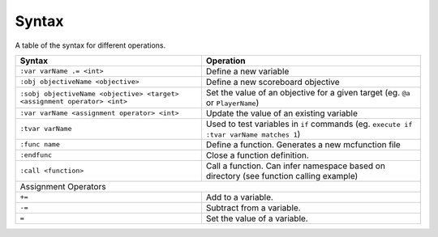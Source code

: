 Syntax
======

A table of the syntax for different operations.

+--------------------------------------------------------------------------+----------------------------------------------------------------------------------------+
| Syntax                                                                   | Operation                                                                              |
+==========================================================================+========================================================================================+
| ``:var varName .= <int>``                                                | Define a new variable                                                                  |
+--------------------------------------------------------------------------+----------------------------------------------------------------------------------------+
| ``:obj objectiveName <objective>``                                       | Define a new scoreboard objective                                                      |
+--------------------------------------------------------------------------+----------------------------------------------------------------------------------------+
| ``:sobj objectiveName <objective> <target> <assignment operator> <int>`` | Set the value of an objective for a given target (eg. ``@a`` or ``PlayerName``)        |
+--------------------------------------------------------------------------+----------------------------------------------------------------------------------------+
| ``:var varName <assignment operator> <int>``                             | Update the value of an existing variable                                               |
+--------------------------------------------------------------------------+----------------------------------------------------------------------------------------+
| ``:tvar varName``                                                        | Used to test variables in ``if`` commands (eg. ``execute if :tvar varName matches 1``) |
+--------------------------------------------------------------------------+----------------------------------------------------------------------------------------+
| ``:func name``                                                           | Define a function. Generates a new mcfunction file                                     |
+--------------------------------------------------------------------------+----------------------------------------------------------------------------------------+
| ``:endfunc``                                                             | Close a function definition.                                                           |
+--------------------------------------------------------------------------+----------------------------------------------------------------------------------------+
| ``:call <function>``                                                     | Call a function. Can infer namespace based on directory (see function calling example) |
+--------------------------------------------------------------------------+----------------------------------------------------------------------------------------+
| Assignment Operators                                                                                                                                              |
+--------------------------------------------------------------------------+----------------------------------------------------------------------------------------+
| ``+=``                                                                   | Add to a variable.                                                                     |
+--------------------------------------------------------------------------+----------------------------------------------------------------------------------------+
| ``-=``                                                                   | Subtract from a variable.                                                              |
+--------------------------------------------------------------------------+----------------------------------------------------------------------------------------+
| ``=``                                                                    | Set the value of a variable.                                                           |
+--------------------------------------------------------------------------+----------------------------------------------------------------------------------------+
